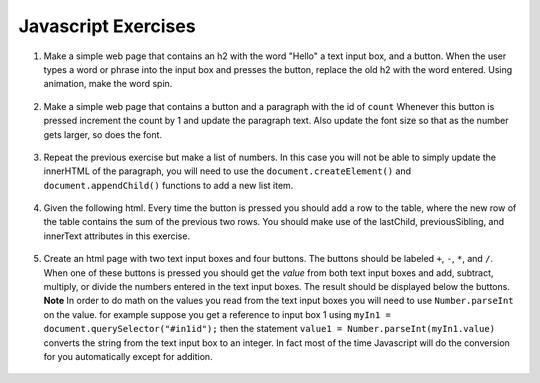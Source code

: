 Javascript Exercises
====================


1. Make a simple web page that contains an h2 with the word "Hello"  a text input box, and a button.  When the user types a word or phrase into the input box and presses the button, replace the old h2 with the word entered.  Using animation, make the word spin.

  .. actex:: ex_js_4
     :language: html

     <html>
     <style>
     </style>
     <body>
     <h2>Hello</h2>
     </body>
     </html>


2. Make a simple web page that contains a button and a paragraph with the id of ``count`` Whenever this button is pressed increment the count by 1 and update the paragraph text.  Also update the font size so that as the number gets larger, so does the font.

  .. actex:: ex_js_1
     :language: html

     <html>



     </html>


3. Repeat the previous exercise but make a list of numbers.  In this case you will not be able to simply update the innerHTML of the paragraph, you will need to use the ``document.createElement()`` and ``document.appendChild()`` functions to add a new list item.

  .. actex:: ex_js_2
    :language: html

    <html>



    </html>


4. Given the following html.  Every time the button is pressed you should add a row to the table, where the new row of the table contains the sum of the previous two rows.  You should make use  of the lastChild, previousSibling, and innerText attributes in this exercise.

  .. actex:: ex_js_3
     :language: html
     
     <html>
         <body>
            <button onclick="addrow()">Next</button>
            <ul id="mytable"><li id=0>1</li><li id=1>1</li></ul>
         </body>
     </html>
     

5. Create an html page with two text input boxes and four buttons.  The buttons should be labeled ``+``, ``-``, ``*``, and ``/``.  When one
   of these buttons is pressed you should get the `value` from both text input boxes and add, subtract, multiply, or divide the
   numbers entered in the text input boxes.  The result should be displayed below the buttons.  **Note** In order to do math
   on the values you read from the text input boxes you will need to use ``Number.parseInt`` on the value.  for example
   suppose you get a reference to input box 1 using ``myIn1 = document.querySelector("#in1id");`` then the statement ``value1 = Number.parseInt(myIn1.value)`` converts the string from the text input box to an integer.  In fact
   most of the time Javascript will do the conversion for you automatically except for addition.

  .. actex:: ex_js_5
    :language: html

    <html>



    </html>

